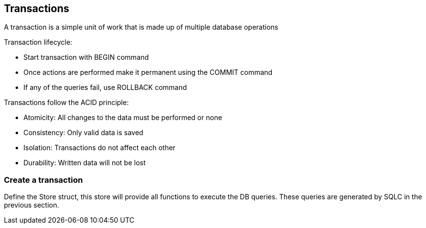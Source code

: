 ## Transactions

A transaction is a simple unit of work that is made up of multiple database operations

Transaction lifecycle:

* Start transaction with BEGIN command
* Once actions are performed make it permanent using the COMMIT command
* If any of the queries fail, use ROLLBACK command

Transactions follow the ACID principle:

* Atomicity: All changes to the data must be performed or none
* Consistency: Only valid data is saved
* Isolation: Transactions do not affect each other
* Durability: Written data will not be lost

### Create a transaction

Define the Store struct, this store will provide all functions to execute the DB queries. These queries are generated by SQLC in the previous section.